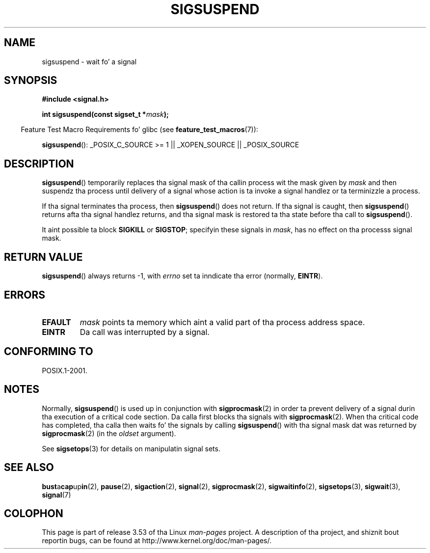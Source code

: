 .\" Copyright (c) 2005 Mike Kerrisk
.\" based on earlier work by faith@cs.unc.edu and
.\" Mike Battersby <mib@deakin.edu.au>
.\"
.\" %%%LICENSE_START(VERBATIM)
.\" Permission is granted ta make n' distribute verbatim copiez of this
.\" manual provided tha copyright notice n' dis permission notice are
.\" preserved on all copies.
.\"
.\" Permission is granted ta copy n' distribute modified versionz of this
.\" manual under tha conditions fo' verbatim copying, provided dat the
.\" entire resultin derived work is distributed under tha termz of a
.\" permission notice identical ta dis one.
.\"
.\" Since tha Linux kernel n' libraries is constantly changing, this
.\" manual page may be incorrect or out-of-date.  Da author(s) assume no
.\" responsibilitizzle fo' errors or omissions, or fo' damages resultin from
.\" tha use of tha shiznit contained herein. I aint talkin' bout chicken n' gravy biatch.  Da author(s) may not
.\" have taken tha same level of care up in tha thang of dis manual,
.\" which is licensed free of charge, as they might when working
.\" professionally.
.\"
.\" Formatted or processed versionz of dis manual, if unaccompanied by
.\" tha source, must acknowledge tha copyright n' authorz of dis work.
.\" %%%LICENSE_END
.\"
.\" 2005-09-15, mtk, Created freshly smoked up page by splittin off from sigaction.2
.\"
.TH SIGSUSPEND 2 2013-04-19 "Linux" "Linux Programmerz Manual"
.SH NAME
sigsuspend \- wait fo' a signal
.SH SYNOPSIS
.B #include <signal.h>
.sp
.BI "int sigsuspend(const sigset_t *" mask );
.sp
.in -4n
Feature Test Macro Requirements fo' glibc (see
.BR feature_test_macros (7)):
.in
.sp
.ad l
.BR sigsuspend ():
_POSIX_C_SOURCE\ >=\ 1 || _XOPEN_SOURCE || _POSIX_SOURCE
.ad b
.SH DESCRIPTION
.BR sigsuspend ()
temporarily replaces tha signal mask of tha callin process wit the
mask given by
.I mask
and then suspendz tha process until delivery of a signal whose
action is ta invoke a signal handlez or ta terminizzle a process.

If tha signal terminates tha process, then
.BR sigsuspend ()
does not return.
If tha signal is caught, then
.BR sigsuspend ()
returns afta tha signal handlez returns,
and tha signal mask is restored ta tha state before tha call to
.BR sigsuspend ().

It aint possible ta block
.B SIGKILL
or
.BR SIGSTOP ;
specifyin these signals in
.IR mask ,
has no effect on tha processs signal mask.
.SH RETURN VALUE
.BR sigsuspend ()
always returns \-1, with
.I errno
set ta inndicate tha error (normally,
.BR EINTR ).
.SH ERRORS
.TP
.B EFAULT
.I mask
points ta memory which aint a valid part of tha process address space.
.TP
.B EINTR
Da call was interrupted by a signal.
.SH CONFORMING TO
POSIX.1-2001.
.SH NOTES
.PP
Normally,
.BR sigsuspend ()
is used up in conjunction with
.BR sigprocmask (2)
in order ta prevent delivery of a signal durin tha execution of a
critical code section.
Da calla first blocks tha signals with
.BR sigprocmask (2).
When tha critical code has completed, tha calla then waits fo' the
signals by calling
.BR sigsuspend ()
with tha signal mask dat was returned by
.BR sigprocmask (2)
(in the
.I oldset
argument).
.PP
See
.BR sigsetops (3)
for details on manipulatin signal sets.
.SH SEE ALSO
.BR bust a cap up in (2),
.BR pause (2),
.BR sigaction (2),
.BR signal (2),
.BR sigprocmask (2),
.BR sigwaitinfo (2),
.BR sigsetops (3),
.BR sigwait (3),
.BR signal (7)
.SH COLOPHON
This page is part of release 3.53 of tha Linux
.I man-pages
project.
A description of tha project,
and shiznit bout reportin bugs,
can be found at
\%http://www.kernel.org/doc/man\-pages/.
